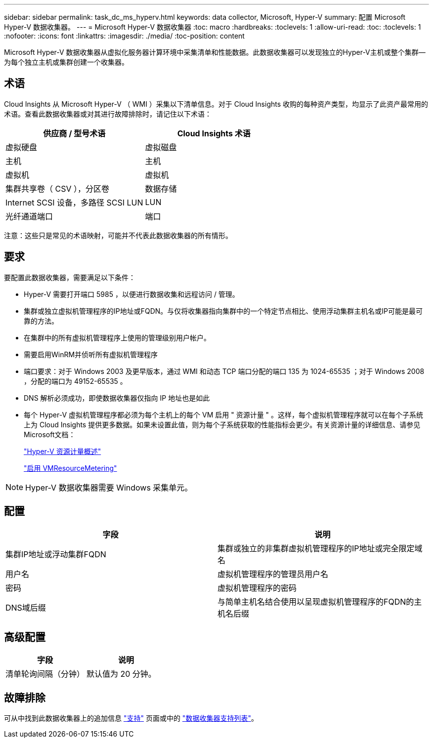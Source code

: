 ---
sidebar: sidebar 
permalink: task_dc_ms_hyperv.html 
keywords: data collector, Microsoft, Hyper-V 
summary: 配置 Microsoft Hyper-V 数据收集器。 
---
= Microsoft Hyper-V 数据收集器
:toc: macro
:hardbreaks:
:toclevels: 1
:allow-uri-read: 
:toc: 
:toclevels: 1
:nofooter: 
:icons: font
:linkattrs: 
:imagesdir: ./media/
:toc-position: content


[role="lead"]
Microsoft Hyper-V 数据收集器从虚拟化服务器计算环境中采集清单和性能数据。此数据收集器可以发现独立的Hyper-V主机或整个集群—为每个独立主机或集群创建一个收集器。



== 术语

Cloud Insights 从 Microsoft Hyper-V （ WMI ）采集以下清单信息。对于 Cloud Insights 收购的每种资产类型，均显示了此资产最常用的术语。查看此数据收集器或对其进行故障排除时，请记住以下术语：

[cols="2*"]
|===
| 供应商 / 型号术语 | Cloud Insights 术语 


| 虚拟硬盘 | 虚拟磁盘 


| 主机 | 主机 


| 虚拟机 | 虚拟机 


| 集群共享卷（ CSV ），分区卷 | 数据存储 


| Internet SCSI 设备，多路径 SCSI LUN | LUN 


| 光纤通道端口 | 端口 
|===
注意：这些只是常见的术语映射，可能并不代表此数据收集器的所有情形。



== 要求

要配置此数据收集器，需要满足以下条件：

* Hyper-V 需要打开端口 5985 ，以便进行数据收集和远程访问 / 管理。
* 集群或独立虚拟机管理程序的IP地址或FQDN。与仅将收集器指向集群中的一个特定节点相比、使用浮动集群主机名或IP可能是最可靠的方法。
* 在集群中的所有虚拟机管理程序上使用的管理级别用户帐户。
* 需要启用WinRM并侦听所有虚拟机管理程序
* 端口要求：对于 Windows 2003 及更早版本，通过 WMI 和动态 TCP 端口分配的端口 135 为 1024-65535 ；对于 Windows 2008 ，分配的端口为 49152-65535 。
* DNS 解析必须成功，即使数据收集器仅指向 IP 地址也是如此
* 每个 Hyper-V 虚拟机管理程序都必须为每个主机上的每个 VM 启用 " 资源计量 " 。这样，每个虚拟机管理程序就可以在每个子系统上为 Cloud Insights 提供更多数据。如果未设置此值，则为每个子系统获取的性能指标会更少。有关资源计量的详细信息、请参见Microsoft文档：
+
link:https://docs.microsoft.com/en-us/previous-versions/windows/it-pro/windows-server-2012-R2-and-2012/hh831661(v=ws.11)["Hyper-V 资源计量概述"]

+
link:https://docs.microsoft.com/en-us/powershell/module/hyper-v/enable-vmresourcemetering?view=win10-ps["启用 VMResourceMetering"]




NOTE: Hyper-V 数据收集器需要 Windows 采集单元。



== 配置

[cols="2*"]
|===
| 字段 | 说明 


| 集群IP地址或浮动集群FQDN | 集群或独立的非集群虚拟机管理程序的IP地址或完全限定域名 


| 用户名 | 虚拟机管理程序的管理员用户名 


| 密码 | 虚拟机管理程序的密码 


| DNS域后缀 | 与简单主机名结合使用以呈现虚拟机管理程序的FQDN的主机名后缀 
|===


== 高级配置

[cols="2*"]
|===
| 字段 | 说明 


| 清单轮询间隔（分钟） | 默认值为 20 分钟。 
|===


== 故障排除

可从中找到此数据收集器上的追加信息 link:concept_requesting_support.html["支持"] 页面或中的 link:reference_data_collector_support_matrix.html["数据收集器支持列表"]。
